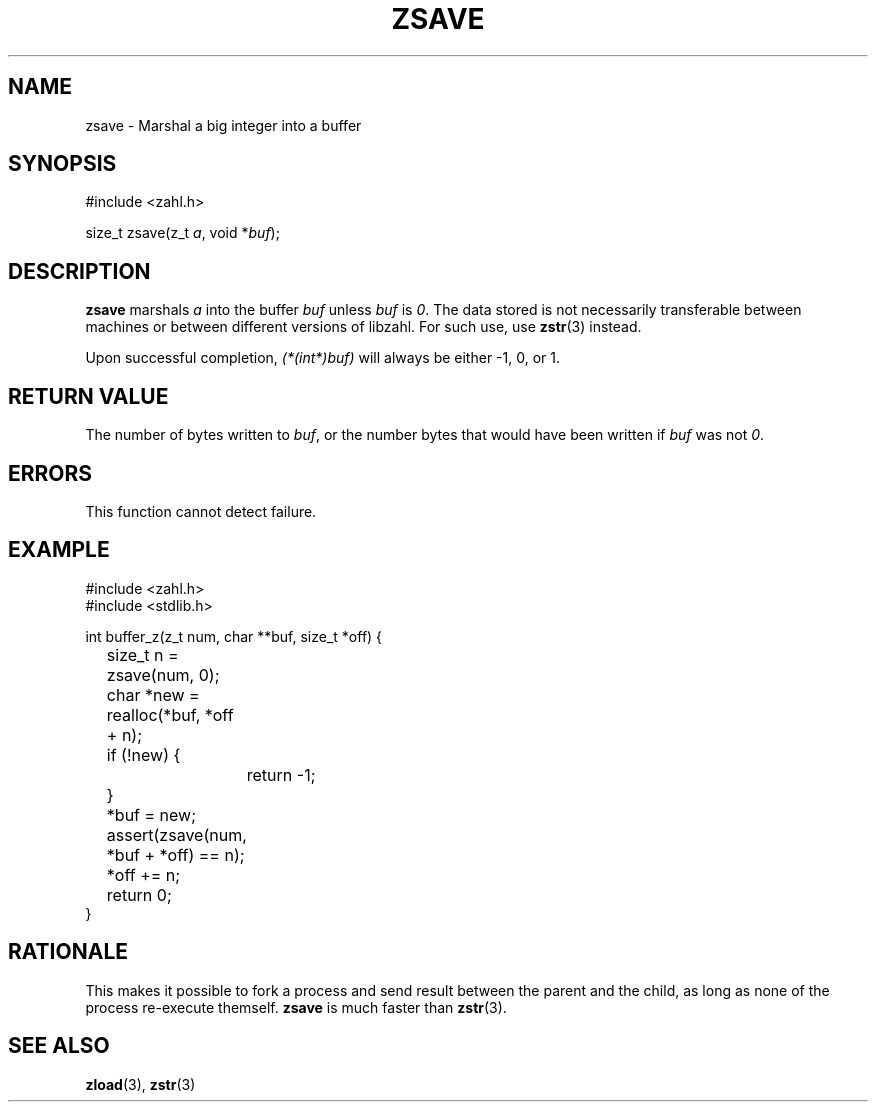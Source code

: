 .TH ZSAVE 3 libzahl
.SH NAME
zsave - Marshal a big integer into a buffer
.SH SYNOPSIS
.nf
#include <zahl.h>

size_t zsave(z_t \fIa\fP, void *\fIbuf\fP);
.fi
.SH DESCRIPTION
.B zsave
marshals
.I a
into the buffer
.IR buf
unless
.IR buf
is
.IR 0 .
The data stored is not necessarily transferable
between machines or between different versions
of libzahl. For such use,
use
.BR zstr (3)
instead.
.P
Upon successful completion,
.I (*(int*)buf)
will always be either -1, 0, or 1.
.SH RETURN VALUE
The number of bytes written to
.IR buf ,
or the number bytes that would have been written if
.IR buf
was not
.IR 0 .
.SH ERRORS
This function cannot detect failure.
.SH EXAMPLE
.nf
#include <zahl.h>
#include <stdlib.h>

int buffer_z(z_t num, char **buf, size_t *off) {
	size_t n = zsave(num, 0);
	char *new = realloc(*buf, *off + n);
	if (!new) {
		return -1;
	}
	*buf = new;
	assert(zsave(num, *buf + *off) == n);
	*off += n;
	return 0;
}
.fi
.SH RATIONALE
This makes it possible to fork a process and send
result between the parent and the child, as long as
none of the process re-execute themself.
.B zsave
is much faster than
.BR zstr (3).
.SH SEE ALSO
.BR zload (3),
.BR zstr (3)
